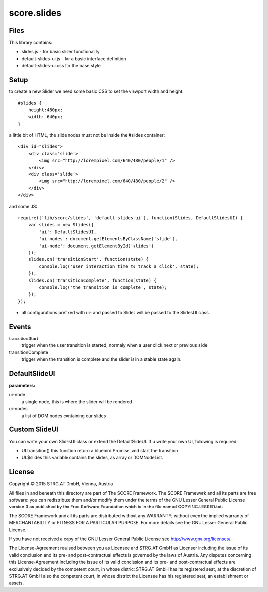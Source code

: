 .. _js_slides:

************
score.slides
************

Files
=====

This library contains:

- slides.js - for basic slider functionality
- default-slides-ui.js - for a basic interface definition
- default-slides-ui.css for the base style

Setup
=====

to create a new Slider we need some basic CSS to set the viewport width and height::

    #slides {
        height:480px;
        width: 640px;
    }

a little bit of HTML, the slide nodes must not be inside the #slides container::

    <div id="slides">
        <div class='slide'>
            <img src="http://lorempixel.com/640/480/people/1" />
        </div>
        <div class='slide'>
            <img src="http://lorempixel.com/640/480/people/2" />
        </div>
    </div>

and some JS::

    require(['lib/score/slides', 'default-slides-ui'], function(Slides, DefaultSlidesUI) {
        var slides = new Slides({
            'ui': DefaultSlidesUI,
            'ui-nodes': document.getElementsByClassName('slide'),
            'ui-node': document.getElementById('slides')
        });
        slides.on('transitionStart', function(state) {
            console.log('user interaction time to track a click', state);
        });
        slides.on('transitionComplete', function(state) {
            console.log('the transition is complete', state);
        });
    });

- all configurations prefixed with ui- and passed to Slides will be passed to the SlidesUI class.

Events
======

transitionStart
  trigger when the user transition is started, normaly when a user click next or previous slide

transitionComplete
  trigger when the transition is complete and the slider is in a stable state again.

DefaultSlideUI
==============

**parameters:**

ui-node
  a single node, this is where the slider will be rendered

ui-nodes
  a list of DOM nodes containing our slides


Custom SlideUI
==============

You can write your own SlidesUI class or extend the DefaultSlideUI.
If u write your own UI, following is required:

- UI.transition() this function return a bluebird Promise, and start the transition
- UI.$slides this variable contains the slides, as array or DOMNodeList.


License
=======

Copyright © 2015 STRG.AT GmbH, Vienna, Austria

All files in and beneath this directory are part of The SCORE Framework.
The SCORE Framework and all its parts are free software: you can redistribute
them and/or modify them under the terms of the GNU Lesser General Public
License version 3 as published by the Free Software Foundation which is in the
file named COPYING.LESSER.txt.

The SCORE Framework and all its parts are distributed without any WARRANTY;
without even the implied warranty of MERCHANTABILITY or FITNESS FOR A
PARTICULAR PURPOSE. For more details see the GNU Lesser General Public License.

If you have not received a copy of the GNU Lesser General Public License see
http://www.gnu.org/licenses/.

The License-Agreement realised between you as Licensee and STRG.AT GmbH as
Licenser including the issue of its valid conclusion and its pre- and
post-contractual effects is governed by the laws of Austria. Any disputes
concerning this License-Agreement including the issue of its valid conclusion
and its pre- and post-contractual effects are exclusively decided by the
competent court, in whose district STRG.AT GmbH has its registered seat, at the
discretion of STRG.AT GmbH also the competent court, in whose district the
Licensee has his registered seat, an establishment or assets.
